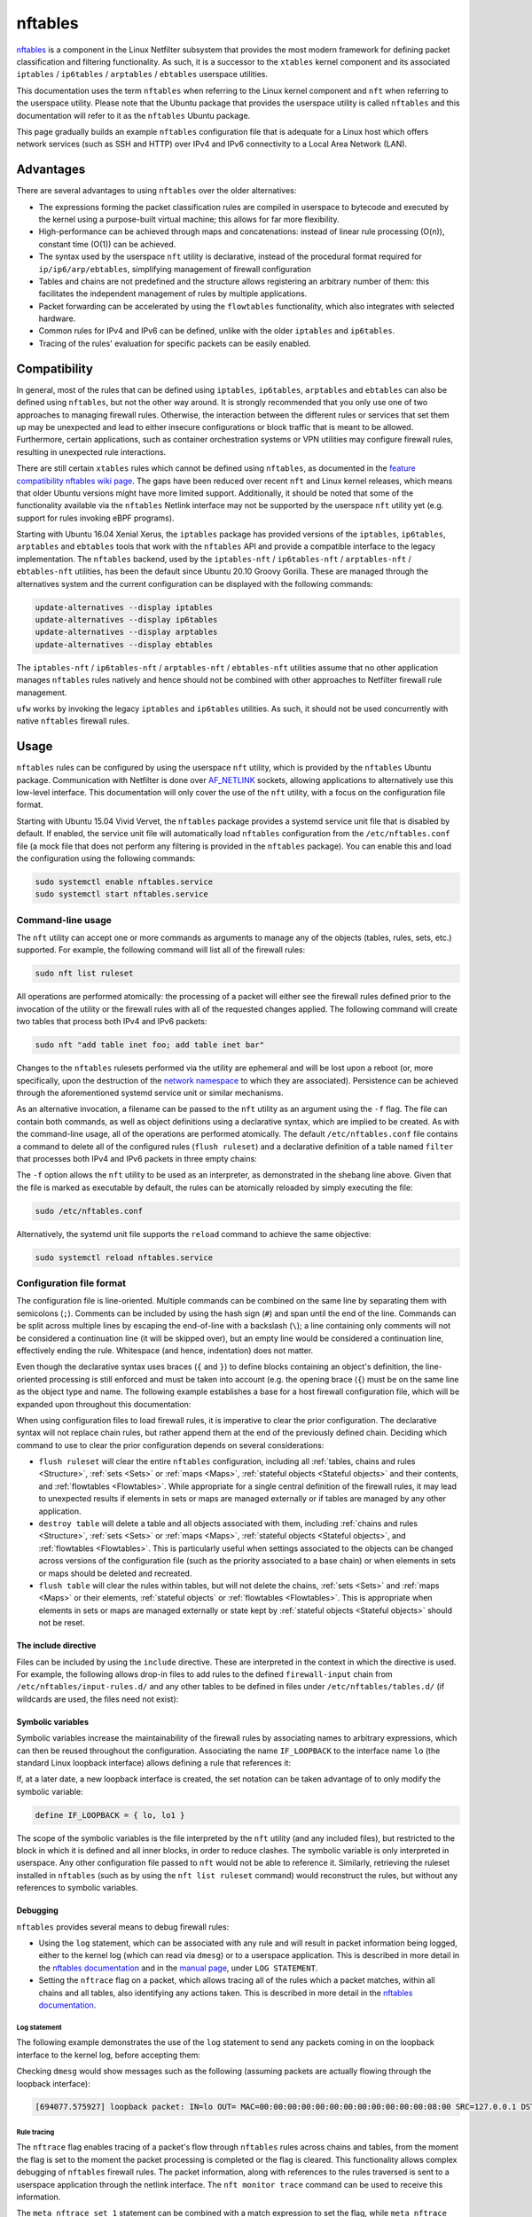 nftables
========

`nftables <https://www.nftables.org/projects/nftables/index.html>`_ is a
component in the Linux Netfilter subsystem that provides the most modern
framework for defining packet classification and filtering functionality. As
such, it is a successor to the ``xtables`` kernel component and its associated
``iptables`` / ``ip6tables`` / ``arptables`` / ``ebtables`` userspace utilities.

This documentation uses the term ``nftables`` when referring to the Linux kernel
component and ``nft`` when referring to the userspace utility. Please note that
the Ubuntu package that provides the userspace utility is called ``nftables``
and this documentation will refer to it as the ``nftables`` Ubuntu package.

This page gradually builds an example ``nftables`` configuration file that is
adequate for a Linux host which offers network services (such as SSH and HTTP)
over IPv4 and IPv6 connectivity to a Local Area Network (LAN).

Advantages
----------

There are several advantages to using ``nftables`` over the older alternatives:

* The expressions forming the packet classification rules are compiled in
  userspace to bytecode and executed by the kernel using a purpose-built virtual
  machine; this allows for far more flexibility.
* High-performance can be achieved through maps and concatenations: instead of
  linear rule processing (O(n)), constant time (O(1)) can be achieved.
* The syntax used by the userspace ``nft`` utility is declarative, instead of
  the procedural format required for ``ip/ip6/arp/ebtables``, simplifying
  management of firewall configuration
* Tables and chains are not predefined and the structure allows registering an
  arbitrary number of them: this facilitates the independent management of rules
  by multiple applications.
* Packet forwarding can be accelerated by using the ``flowtables``
  functionality, which also integrates with selected hardware.
* Common rules for IPv4 and IPv6 can be defined, unlike with the older
  ``iptables`` and ``ip6tables``.
* Tracing of the rules' evaluation for specific packets can be easily enabled.

Compatibility
-------------

In general, most of the rules that can be defined using ``iptables``,
``ip6tables``, ``arptables`` and ``ebtables`` can also be defined using
``nftables``, but not the other way around. It is strongly recommended that you
only use one of two approaches to managing firewall rules. Otherwise, the
interaction between the different rules or services that set them up may be
unexpected and lead to either insecure configurations or block traffic that is
meant to be allowed. Furthermore, certain applications, such as container
orchestration systems or VPN utilities may configure firewall rules, resulting
in unexpected rule interactions.

There are still certain ``xtables`` rules which cannot be defined using
``nftables``, as documented in the `feature compatibility nftables wiki page
<https://wiki.nftables.org/wiki-nftables/index.php/Supported_features_compared_to_xtables>`_.
The gaps have been reduced over recent ``nft`` and Linux kernel releases,
which means that older Ubuntu versions might have more limited support.
Additionally, it should be noted that some of the functionality available via
the ``nftables`` Netlink interface may not be supported by the userspace ``nft``
utility yet (e.g. support for rules invoking eBPF programs).

Starting with Ubuntu 16.04 Xenial Xerus, the ``iptables`` package has provided
versions of the ``iptables``, ``ip6tables``, ``arptables`` and ``ebtables``
tools that work with the ``nftables`` API and provide a compatible interface to
the legacy implementation. The ``nftables`` backend, used by the
``iptables-nft`` / ``ip6tables-nft`` / ``arptables-nft`` / ``ebtables-nft``
utilities, has been the default since Ubuntu 20.10 Groovy Gorilla. These are
managed through the alternatives system and the current configuration can be
displayed with the following commands:

.. code-block:: console

    update-alternatives --display iptables
    update-alternatives --display ip6tables
    update-alternatives --display arptables
    update-alternatives --display ebtables

The ``iptables-nft`` / ``ip6tables-nft`` / ``arptables-nft`` / ``ebtables-nft``
utilities assume that no other application manages ``nftables`` rules natively
and hence should not be combined with other approaches to Netfilter firewall
rule management.

``ufw`` works by invoking the legacy ``iptables`` and ``ip6tables`` utilities.
As such, it should not be used concurrently with native ``nftables`` firewall
rules.

Usage
-----

``nftables`` rules can be configured by using the userspace ``nft`` utility,
which is provided by the ``nftables`` Ubuntu package. Communication with
Netfilter is done over `AF_NETLINK
<https://manpages.ubuntu.com/manpages/en/man7/netlink.7.html>`_ sockets,
allowing applications to alternatively use this low-level interface. This
documentation will only cover the use of the ``nft`` utility, with a focus on
the configuration file format.

Starting with Ubuntu 15.04 Vivid Vervet, the ``nftables`` package provides a
systemd service unit file that is disabled by default. If enabled, the service
unit file will automatically load ``nftables`` configuration from the
``/etc/nftables.conf`` file (a mock file that does not perform any filtering is
provided in the ``nftables`` package). You can enable this and load the
configuration using the following commands:

.. code-block:: console

    sudo systemctl enable nftables.service
    sudo systemctl start nftables.service

Command-line usage
~~~~~~~~~~~~~~~~~~

The ``nft`` utility can accept one or more commands as arguments to manage any
of the objects (tables, rules, sets, etc.) supported. For example, the following
command will list all of the firewall rules:

.. code-block:: console

    sudo nft list ruleset

All operations are performed atomically: the processing of a packet will either
see the firewall rules defined prior to the invocation of the utility or the
firewall rules with all of the requested changes applied. The following command
will create two tables that process both IPv4 and IPv6 packets:

.. code-block:: console

    sudo nft "add table inet foo; add table inet bar"

Changes to the ``nftables`` rulesets performed via the utility are ephemeral and
will be lost upon a reboot (or, more specifically, upon the destruction of the
`network namespace
<https://manpages.ubuntu.com/manpages/en/man7/network_namespaces.7.html>`_ to
which they are associated). Persistence can be achieved through the
aforementioned systemd service unit or similar mechanisms.

As an alternative invocation, a filename can be passed to the ``nft`` utility as
an argument using the ``-f`` flag. The file can contain both commands, as well
as object definitions using a declarative syntax, which are implied to be
created. As with the command-line usage, all of the operations are performed
atomically. The default ``/etc/nftables.conf`` file contains a command to delete
all of the configured rules (``flush ruleset``) and a declarative definition of
a table named ``filter`` that processes both IPv4 and IPv6 packets in three
empty chains:

.. code-block:: nft
    :caption: /etc/nftables.conf

    #!/usr/sbin/nft -f

    flush ruleset

    table inet filter {
        chain input {
            type filter hook input priority filter;
        }
        chain forward {
            type filter hook forward priority filter;
        }
        chain output {
            type filter hook output priority filter;
        }
    }

The ``-f`` option allows the ``nft`` utility to be used as an interpreter, as
demonstrated in the shebang line above. Given that the file is marked as
executable by default, the rules can be atomically reloaded by simply executing
the file:

.. code-block:: console

    sudo /etc/nftables.conf

Alternatively, the systemd unit file supports the ``reload`` command to achieve
the same objective:

.. code-block:: console

    sudo systemctl reload nftables.service

Configuration file format
~~~~~~~~~~~~~~~~~~~~~~~~~

The configuration file is line-oriented. Multiple commands can be combined on
the same line by separating them with semicolons (``;``). Comments can be
included by using the hash sign (``#``) and span until the end of the line.
Commands can be split across multiple lines by escaping the end-of-line with a
backslash (``\``); a line containing only comments will not be considered a
continuation line (it will be skipped over), but an empty line would be
considered a continuation line, effectively ending the rule. Whitespace (and
hence, indentation) does not matter.

Even though the declarative syntax uses braces (``{`` and ``}``) to define
blocks containing an object's definition, the line-oriented processing is still
enforced and must be taken into account (e.g. the opening brace (``{``) must be
on the same line as the object type and name. The following example establishes
a base for a host firewall configuration file, which will be expanded upon
throughout this documentation:

.. code-block:: nft
    :caption: /etc/nftables.conf

    #!/usr/sbin/nft -f

    # This empty definition is needed to allow the flush command to work if the
    # table is not already defined.
    table inet host-firewall; flush table inet host-firewall

    # Note that the flush command does not destroy the table or the objects
    # contained within, only clearing the rules within all of the chains. Use the
    # following instead, if the object definitions need to be changed, chains
    # completely destroyed or sets/maps cleared.
    #destroy table inet host-firewall

    table inet host-firewall {
        chain firewall-input {
            # Process packets destined for this host.
            type filter hook input priority filter;
            # Use a default-deny policy for packets.
            policy drop;
        }
    }

When using configuration files to load firewall rules, it is imperative to clear
the prior configuration. The declarative syntax will not replace chain rules,
but rather append them at the end of the previously defined chain. Deciding
which command to use to clear the prior configuration depends on several
considerations:

* ``flush ruleset`` will clear the entire ``nftables`` configuration, including
  all :ref:`tables, chains and rules <Structure>`, :ref:`sets <Sets>` or
  :ref:`maps <Maps>`, :ref:`stateful objects <Stateful objects>` and their
  contents, and :ref:`flowtables <Flowtables>`. While appropriate for a single
  central definition of the firewall rules, it may lead to unexpected results if
  elements in sets or maps are managed externally or if tables are managed by
  any other application.
* ``destroy table`` will delete a table and all objects associated with them,
  including :ref:`chains and rules <Structure>`, :ref:`sets <Sets>` or
  :ref:`maps <Maps>`, :ref:`stateful objects <Stateful objects>`, and
  :ref:`flowtables <Flowtables>`. This is particularly useful when settings
  associated to the objects can be changed across versions of the configuration
  file (such as the priority associated to a base chain) or when elements in
  sets or maps should be deleted and recreated.
* ``flush table`` will clear the rules within tables, but will not delete the
  chains, :ref:`sets <Sets>` and :ref:`maps <Maps>` or their elements,
  :ref:`stateful objects` or :ref:`flowtables <Flowtables>`. This is appropriate
  when elements in sets or maps are managed externally or state kept by
  :ref:`stateful objects <Stateful objects>` should not be reset.

The include directive
^^^^^^^^^^^^^^^^^^^^^

Files can be included by using the ``include`` directive. These are interpreted
in the context in which the directive is used. For example, the following allows
drop-in files to add rules to the defined ``firewall-input`` chain from
``/etc/nftables/input-rules.d/`` and any other tables to be defined in files
under ``/etc/nftables/tables.d/`` (if wildcards are used, the files need not
exist):

.. code-block:: nft
    :caption: /etc/nftables.conf

    #!/usr/sbin/nft -f

    # This empty definition is needed to allow the flush command to work if the
    # table is not already defined.
    table inet host-firewall; flush table inet host-firewall

    # Note that the flush command does not destroy the table or the objects
    # contained within, only clearing the rules within all of the chains. Use the
    # following instead, if the object definitions need to be changed, chains
    # completely destroyed or sets/maps cleared.
    #destroy table inet host-firewall

    table inet host-firewall {
        chain firewall-input {
            # Process packets destined for this host.
            type filter hook input priority filter;
            # Use a default-deny policy for packets.
            policy drop;

            # Drop-in files can add rules here.
            include "/etc/nftables/input-rules.d/*.conf"
        }
    }

    include "/etc/nftables/tables.d/*.conf"

Symbolic variables
^^^^^^^^^^^^^^^^^^

Symbolic variables increase the maintainability of the firewall rules by
associating names to arbitrary expressions, which can then be reused throughout
the configuration. Associating the name ``IF_LOOPBACK`` to the interface name
``lo`` (the standard Linux loopback interface) allows defining a rule that
references it:

.. code-block:: nft
    :caption: /etc/nftables.conf

    #!/usr/sbin/nft -f

    define IF_LOOPBACK = lo

    # This empty definition is needed to allow the flush command to work if the
    # table is not already defined.
    table inet host-firewall; flush table inet host-firewall

    # Note that the flush command does not destroy the table or the objects
    # contained within, only clearing the rules within all of the chains. Use the
    # following instead, if the object definitions need to be changed, chains
    # completely destroyed or sets/maps cleared.
    #destroy table inet host-firewall

    table inet host-firewall {
        chain firewall-input {
            # Process packets destined for this host.
            type filter hook input priority filter;
            # Use a default-deny policy for packets.
            policy drop;

            # Allow traffic on the loopback interface(s).
            meta iif $IF_LOOPBACK accept

            # Drop-in files can add rules here.
            include "/etc/nftables/input-rules.d/*.conf"
        }
    }

    include "/etc/nftables/tables.d/*.conf"

If, at a later date, a new loopback interface is created, the set notation can
be taken advantage of to only modify the symbolic variable:

.. code-block::

    define IF_LOOPBACK = { lo, lo1 }

The scope of the symbolic variables is the file interpreted by the ``nft``
utility (and any included files), but restricted to the block in which it is
defined and all inner blocks, in order to reduce clashes. The symbolic variable
is only interpreted in userspace. Any other configuration file passed to ``nft``
would not be able to reference it. Similarly, retrieving the ruleset installed
in ``nftables`` (such as by using the ``nft list ruleset`` command) would
reconstruct the rules, but without any references to symbolic variables.

Debugging
^^^^^^^^^

``nftables`` provides several means to debug firewall rules:

* Using the ``log`` statement, which can be associated with any rule and will
  result in packet information being logged, either to the kernel log (which can
  read via ``dmesg``) or to a userspace application. This is described in more
  detail in the `nftables documentation
  <https://wiki.nftables.org/wiki-nftables/index.php/Logging_traffic>`_ and in
  the `manual page
  <https://manpages.ubuntu.com/manpages/en/man8/nft.8.html#statements>`_, under
  ``LOG STATEMENT``.
* Setting the ``nftrace`` flag on a packet, which allows tracing all of the
  rules which a packet matches, within all chains and all tables, also
  identifying any actions taken. This is described in more detail in the
  `nftables documentation
  <https://wiki.nftables.org/wiki-nftables/index.php/Ruleset_debug/tracing>`_.

Log statement
.............

The following example demonstrates the use of the ``log`` statement to send any
packets coming in on the loopback interface to the kernel log, before accepting
them:

.. code-block:: nft
    :caption: /etc/nftables.conf

    #!/usr/sbin/nft -f

    define IF_LOOPBACK = lo

    # This empty definition is needed to allow the flush command to work if the
    # table is not already defined.
    table inet host-firewall; flush table inet host-firewall

    # Note that the flush command does not destroy the table or the objects
    # contained within, only clearing the rules within all of the chains. Use the
    # following instead, if the object definitions need to be changed, chains
    # completely destroyed or sets/maps cleared.
    #destroy table inet host-firewall

    table inet host-firewall {
        chain firewall-input {
            # Process packets destined for this host.
            type filter hook input priority filter;
            # Use a default-deny policy for packets.
            policy drop;

            # Allow traffic on the loopback interface(s).
            meta iif $IF_LOOPBACK \
                # Log the packets...
                log prefix "loopback packet: " \
                # ...and accept them.
                accept


            # Drop-in files can add rules here.
            include "/etc/nftables/input-rules.d/*.conf"
        }
    }

    include "/etc/nftables/tables.d/*.conf"

Checking ``dmesg`` would show messages such as the following (assuming packets
are actually flowing through the loopback interface):

.. code-block::

    [694077.575927] loopback packet: IN=lo OUT= MAC=00:00:00:00:00:00:00:00:00:00:00:00:08:00 SRC=127.0.0.1 DST=127.0.0.53 LEN=73 TOS=0x00 PREC=0x00 TTL=64 ID=24453 DF PROTO=UDP SPT=37969 DPT=53 LEN=53

Rule tracing
............

The ``nftrace`` flag enables tracing of a packet's flow through ``nftables``
rules across chains and tables, from the moment the flag is set to the moment
the packet processing is completed or the flag is cleared. This functionality
allows complex debugging of ``nftables`` firewall rules. The packet information,
along with references to the rules traversed is sent to a userspace application
through the netlink interface. The ``nft monitor trace`` command can be used to
receive this information.

The ``meta nftrace set 1`` statement can be combined with a match expression to
set the flag, while ``meta nftrace set 0`` will clear it. If all the rules
traversed are to be identified, the flag should be set as early as possible. The
following examples creates two chains attached to the ``prerouting`` and
``output`` hooks, running as early as feasible (even before other chains
registered at the ``raw`` priority):

.. code-block:: nft
    :caption: /etc/nftables.conf

    #!/usr/sbin/nft -f

    define IF_LOOPBACK = lo

    # This empty definition is needed to allow the flush command to work if the
    # table is not already defined.
    table inet host-firewall; flush table inet host-firewall

    # Note that the flush command does not destroy the table or the objects
    # contained within, only clearing the rules within all of the chains. Use the
    # following instead, if the object definitions need to be changed, chains
    # completely destroyed or sets/maps cleared.
    #destroy table inet host-firewall

    table inet host-firewall {
        chain trace-inbound {
            # Process after reassembly and conntrack lookup, but before other
            # potential raw chains.
            type filter hook prerouting priority raw - 10; policy accept;

            meta l4proto udp meta nftrace set 1
        }

        chain trace-outbound {
            # Process after conntrack lookup, but before other potential raw chains.
            type filter hook output priority raw - 10; policy accept;

            meta l4proto udp meta nftrace set 1
        }

        chain firewall-input {
            # Process packets destined for this host.
            type filter hook input priority filter;
            # Use a default-deny policy for packets.
            policy drop;

            # Allow traffic on the loopback interface(s).
            meta iif $IF_LOOPBACK accept

            # Drop-in files can add rules here.
            include "/etc/nftables/input-rules.d/*.conf"
        }
    }

    include "/etc/nftables/tables.d/*.conf"

The two rules will only match UDP datagrams, but irrespective of whether they're
transported by Ipv4 or IPv6 (``meta l4proto udp``) and then activate rule
tracing for those packets (``meta nftrace set 1``). Running the ``nft monitor
trace`` command will produce messages such as:

.. code-block::

    trace id 78653943 inet host-firewall trace-inbound packet: iif "lo" @ll,0,112 0x800 ip saddr 127.0.0.53 ip daddr 127.0.0.1 ip dscp cs0 ip ecn not-ect ip ttl 1 ip id 64669 ip protocol udp ip length 168 udp sport 53 udp dport 36520 udp length 148 @th,64,96 0x2e4881800001000100000004
    trace id 78653943 inet host-firewall trace-inbound rule meta l4proto udp meta nftrace set 1 (verdict continue)
    trace id 78653943 inet host-firewall trace-inbound policy accept
    trace id 78653943 inet host-firewall firewall-input packet: iif "lo" @ll,0,112 0x800 ip saddr 127.0.0.53 ip daddr 127.0.0.1 ip dscp cs0 ip ecn not-ect ip ttl 1 ip id 64669 ip protocol udp ip length 168 udp sport 53 udp dport 36520 udp length 148 @th,64,96 0x2e4881800001000100000004
    trace id 78653943 inet host-firewall firewall-input rule ct state established,related accept (verdict accept)

The ``trace id`` will be the same for the same packet across different tables
and chains, allowing correlation between different output lines. Whenever a
packet starts being handled by a chain, a ``packet`` line is output with
information about the contents of the packet.

It should be noted that the tracing notifications received by the ``nft monitor
trace`` utility only contain identifier references to the tables, chains and
rules. ``nft monitor trace`` reads all of the rules when it is first started.
The table and chain names and actual rule content are reconstructed from that
initial read for every logged packet. This means that if the rules are changed
after the ``nft monitor trace`` utility is started, the output will either be
incomplete or inaccurate (because rule identifiers (handles), in particular, can
be reused), so a printed rule may not be the actual rule that a packet matched.

Bytecode inspection
...................

The bytecode interpreted by the Linux kernel can be observed by using the
``--debug=netlink`` argument to ``nft``. This works both for commands that
modify rules (e.g. adding a new rule), as well as for those that retrieve rules.
The bytecode is printed alongside the rule handle (rule identifier). The
``--handle`` option can also be useful to print the handles associated with each
rule.

For example, listing the ``trace-inbound`` chain created above:

.. code-block:: console

    sudo nft --handle --debug=netlink list chain inet host-firewall trace-inbound

Produces the following output:

.. code-block:: nft-output

    inet host-firewall trace-inbound 13
      [ meta load l4proto => reg 1 ]
      [ cmp eq reg 1 0x00000011 ]
      [ immediate reg 1 0x00000001 ]
      [ meta set nftrace with reg 1 ]

    table inet host-firewall {
        chain trace-inbound { # handle 1
            type filter hook prerouting priority raw - 10; policy accept;
            meta l4proto udp meta nftrace set 1 # handle 13
        }
    }

Netfilter integration
---------------------

The ``nftables`` component is integrated into the existing Netfilter subsystem
and uses the same hooks, stateful processing for connection tracking or Network
Address Translation (NAT), and functionality for userspace packet queueing and
processing as the ``xtables`` subsystem.

A high-level understanding of the Netfilter framework is important for managing
firewall rules. This section provides the necessary information and references
additional documentation.

Packet flow
~~~~~~~~~~~

A packet starts being handled by the Linux networking subsystem (and, by
extension, by Netfilter) through one of three options:

* it is received by a network interface driver (whether for a physical Network
  Interface Controller (NIC) or a virtual one);
* it is generated by an application process on the system (via a socket);
* it is generated by the kernel.

Netfilter is integrated into the wider Linux network subsystem. Packet
processing will go through multiple decision points, potentially modifying the
packet, such as:

* fragment reassembly;
* connection tracking;
* routing decisions;
* source and destination NAT (including port translation).

Netfilter provides hooks that allow Netfilter components to process a packet at
various stages. These are used by both ``nftables`` and ``xtables`` to execute
user-defined rules. In particular, the names of the predefined chains in the
legacy ``iptables`` / ``ip6tables`` / ``ebtables`` / ``arptables`` utilities are
derived from names of the Netfilter hooks:

* ``ingress`` (only available for ``nftables``)
* ``prerouting`` (for bridge and IP)
* ``input`` (for ARP, bridge and IP)
* ``forward`` (for bridge and IP)
* ``postrouting`` (for bridge and IP)
* ``output`` (for ARP, bridge and IP)
* ``egress`` (only available for ``nftables``)

Packets will not traverse all hook points, depending on some of the decisions
made during the processing. This is represented graphically in the diagram on
the `Netfilter hooks nftables wiki page
<https://wiki.nftables.org/wiki-nftables/index.php/Netfilter_hooks>`_. In
particular, the use of bridges will result in a different packet flow, but one
which partially overlaps with the flow taken by non-bridged packets.

It should be noted that some of the standard packet processing is performed at
some of the hook points (fragment reassembly, connection tracking lookup, NAT),
while others are in-between hook points (routing decision). At each hook point,
the order of operations is defined by a priority. For example, these are some of
the standard operations executed at the IP layer ``prerouting`` hook:

.. csv-table::
    :header: Netfilter priority value, Operation
    :widths: auto

    -400, fragment reassembly
    -200, connection tracking lookup and association
    -100, destination NAT

The list of functions, including ``nftables`` chains and standard Netfilter
processing, that have been registered can be listed with the following command
(note that the numerical values are the priorities and that they are listed in
decimal format):

.. code-block:: console

    sudo nft list hooks

If you register rules to be executed at a priority value lower than ``-400``
(e.g.  ``-500``), these will be executed before IP datagram fragments are
reassembled. As such the rules may see IP datagram fragments for which the
transport header may not be available, because they are not the first fragment.
On the other hand, rules registered at priority value higher than ``-400`` (e.g.
``-300``) would not be able to make decisions based on fragmentation information
(the packet would look as if the entire IP datagram was received).

The priority values themselves do not hold any intrinsic meaning, other than the
fact that some standard operations are executed at well-known priority values.
For example, in absence of other context, registering rules at priority ``1000``
is no different from using priority ``1500``. The `nftables documentation
<https://wiki.nftables.org/wiki-nftables/index.php/Netfilter_hooks#Priority_within_hook>`_
lists the well-known priority values.

A packet stops being handled by the Linux networking subsystem, implying that no
more Netfilter hooks would be invoked, when one of these conditions occur:

* the packet is dropped, either through a firewall rule or some other condition
  in the standard processing (e.g. blackhole route);
* the packet is passed to an application process on the system (via a socket);
* the packet is handled by the kernel (e.g. ICMP echo request - a ping);
* the packet is sent out a network interface (whether for a physical NIC or a
  virtual one).

It should be noted that a particular packet can traverse the Netfilter hooks
several times, in conditions such as the followings:

* the packet is sent out a virtual interface that loops the packet back to the
  same Linux kernel (e.g. `veth
  <https://manpages.ubuntu.com/manpages/en/man4/veth.4.html>`_ interfaces),
  although the list of hooks are not going to overlap completely; FIXME: does
  this even make sense? Of course a packet sent out a veth is going to come back
  in on the pair... nfmark is not maintained - for all intents and purposes,
  this is a new packet.
* Virtual Routing and Forwarding (VRF) is in use - a packet will traverse the L3
  prerouting hook twice, once with the input interface set to the L3 interface
  and once with the input interface set to the VRF interface.
* the packet is processed and reinjected by the kernel into the networking stack
  (e.g. after IPsec encryption/decryption and ESP encapsulation/decapsulation in
  tunnel mode - although the packet is admittedly different, some of the state
  is maintained across this operation, such as the Netfilter mark). FIXME:
  technically, this is a different packet - does it even make sense? Same
  applies to other L3 encapsulations, e.g. vxlan.

The Netfilter hooks and, hence, the ``nftables`` rules are managed independently
per `network namespace
<https://manpages.ubuntu.com/manpages/en/man7/network_namespaces.7.html>`_. As
such, different firewall rules are configured in each network namespace,
facilitating functionality such as containers. This also means that if the two
ends of a veth pair are associated with different namespaces, they will be
processed by independent firewall rules.

Structure
---------

``nftables`` structures objects for managing the firewall in a hiearchy. The
primary terminology used is:

* **Rulesets**: this refers to all of the objects defined in ``nftables``; the
  command ``nft list ruleset`` will output everything defined in ``nftables``
  (within a particular network namespace), while ``nft flush ruleset`` will
  destroy all of the objects: tables, :ref:`sets <Sets>`, :ref:`maps <Maps>`,
  etc. This includes elements defined in sets and maps, or the contents of
  stateful objects (e.g.  counter values). As such, a command such as the
  following is effectively a no-op (although the state may change between the
  moment it is read and the moment it is overwritten): ``(echo "nft flush
  rulset"; nft list ruleset) | nft -f -``.
* **Tables**: unlike ``xtables``, any number of tables can be defined in
  ``nftables``. These are collections of chains, :ref:`sets <Sets>`, :ref:`maps
  <Maps>` and stateful objects (e.g. counters). The table name does not hold any
  intrinsic meaning and can be named by system administrators or applications as
  desired. Tables are associated with an address family, dictating limitations
  on chains and determining what Netfilter hooks the chains will be associated
  with. The address families are documented in the `manual page
  <https://manpages.ubuntu.com/manpages/en/man8/nft.8.html#address%20families>`_.
  These are:

  * **ip**: for IPv4 packets, as what the legacy ``iptables`` utility would
    manage.
  * **ip6**: for IPv6 packets, as what the legacy ``ip6tables`` utility would
    manage.
  * **inet**: for both IPv4 and IPv6 packets, simplifying management of
    consistent rules across both network protocols.
  * **arp**: for IPv4 ARP packets, as what the legacy ``arptables`` utility
    would manage.
  * **bridge**: for Ethernet packets traversing bridges, as what the legacy
    ``ebtables`` utility would manage.
  * **netdev**: for very early (on ingress) or very late (on egress) packet
    processing. This is useful for efficient filtering or load balancing, but
    imposes limitations, such as only supporting the ``ingress`` and ``egress``
    hooks and requiring strict association of chains with a *single* network
    interface. Note that starting with Linux 5.10, the **inet** family also
    supports the ``ingress`` hook without the single network interface
    limitation, largely reducing the usefulness of the **netdev** address
    family; using a single table in the **inet** family would also facilitate
    the sharing of :ref:`sets <Sets>` and :ref:`maps <Maps>` with chains
    registered at other hooks.
* **Chains**: containers for firewall rules; similarly to ``xtables``, there is
  a distinction between base chains and regular chains. Unlike in ``xtables``,
  the base chains are not predefined and as many as necessary can be created,
  including multiple chains at the same hooks (with or without the same
  priority).

  * **base chains** have a ``type``, a ``policy`` and are registered with a
    Netfilter ``hook`` point at a specific ``priority``. They can also have
    additional attributes, as described in the `manual page
    <https://manpages.ubuntu.com/manpages/en/man8/nft.8.html#chains>`_. Their
    rules are evaluated whenever packet processing traverses the specified
    Netfilter hook.
  * **regular chains** are simply called upon by rules in other chains and can
    be thought of as subprocedures. They are useful to simplify maintenance of
    rules or to optimize rule processing (e.g. by using :ref:`verdict maps
    <Verdict maps>`). Rules within a regular chain are not evaluated during the
    processing of a packet, unless called upon, directly or indirectly, from a
    base chain.

For base chains, the most important attributes are:

* **type**: dictates the conditions on which a packet gets processed by the
  chain and the available hooks. Some statements are only available in certain
  chain types. The possible values are:

  * **filter**: generic type, applicable to all address families and all hooks.
    Used for typical firewall actions, as well as arbitrary packet
    modifications.
  * **nat**: this is equivalent to the chains defined in the legacy ``iptables``
    / ``ip6tables`` ``nat`` table. Only the first packet of a connection is
    processed by chains of this type. NAT actions (``snat``, ``dnat``,
    ``masquerade``, ``redirect``) can only be taken in these chains.
  * **route**: this has no equivalent in ``xtables``, but allows the integration
    of the ``nftables`` rules with policy routing. This can only be used with
    locally-generated packets (either from processes or the kernel), with the
    only hook available being ``output``. As per the `Netfilter flow diagram
    <https://wiki.nftables.org/wiki-nftables/index.php/Netfilter_hooks#Netfilter_hooks_into_Linux_networking_packet_flows>`_,
    the routing decision for locally-generated packets is performed before any
    hooks. However, if the rules in a chain of type ``route`` modify parts of a
    packet or its metadata (e.g. the Netfilter mark) that are used in `policy
    routing decisions
    <https://manpages.ubuntu.com/manpages/en/man8/ip-rule.8.html>`_, another
    route lookup will be performed. Packets received from a network interface do
    not require this special chain type, as there are several hooks available
    that can prepare a packet before it goes through routing decisions.
* **hook**: the processing point at which rules are evaluated, as described in
  the :ref:`Packet flow` section. It should be noted that not all hooks are
  available for all address families and all chain types. The restrictions are
  listed in the `Chains section of the manual page
  <https://manpages.ubuntu.com/manpages/en/man8/nft.8.html#chains>`_.
* **priority**: dictates the order in which chains and other standard Netfilter
  operations are performed at a particular hook point, as described in the
  :ref:`Packet flow` section. Can be given as either a symbolic name (e.g.
  ``filter``, ``raw``, ``mangle``), a signed integer (e.g. ``0``, ``-300``) or a
  value relative to a symbolic name (e.g. ``raw - 10``). You should note that
  symbolic names may map to different integer values, depending on the address
  family (``filter`` is ``0`` for ``inet``, ``ip``, ``ip6``, ``arp`` and
  ``netdev``, but ``-200`` for ``bridge``).
* **policy**: dictates the verdict that is associated with a packet, if, during
  processing, none of the matched rules have a verdict. It must be one of
  ``accept`` (the default) or ``drop``.

It should be noted that, as described in the :ref:`Packet flow` section, a
packet stops being handled by the networking subsystem when it is either dropped
or it traverses the entire processing flow and is either sent out to an
interface or handled by an application or the kernel. As such, a verdict of
``drop`` is final for a packet, but one of ``accept`` is not: it is sufficient
for one chain in one table to ``drop`` a packet for it to be discarded, but the
packet must be ``accept``-ed by all chains in all tables for it to continue its
journey (i.e. an ``accept`` verdict only terminates the processing in a
particular base chain, but does not influence the processing in any other base
chains the packet will subsequently traverse).

Rule composition
~~~~~~~~~~~~~~~~

Rules are composed of expressions and statements, both of which are optional.
Expressions are used to match packets, while statements dictate what actions
should be be taken. A rule without statements is valid and can be used for
debugging purposes, as it will be reported by the :ref:`rule tracing <Rule
tracing>` for any matched packets. For example, the following rule will match
locally-generated IPv4 UDP packets without taking any actions (note the use of
the `ip protocol udp` expression, as opposed to `meta l4proto udp`: this will
match only IPv4 packets):

.. code-block:: nft
    :caption: /etc/nftables/tables.d/test-firewall.conf

    #!/usr/sbin/nft -f

    destroy table inet test-firewall
    table inet test-firewall {
        chain test-outbound {
            type filter hook output priority filter; policy accept;

            ip protocol udp
        }
    }

Expressions within a rule are combined with a logical **AND** when evaluated:
all of them must succeed for the rule's statements to be executed. Combining
expressions with a logical **OR** requires the use of multiple rules, :ref:`sets
<Sets>`, :ref:`maps <Maps>` or intervals. In the following example, the first
rule will match both IPv4 and IPv6 packets if both the transport protocol is UDP
(``meta l4proto udp``) and the destination port is ``53`` (``udp dport 53``).
The second rule will match packets if the network protocol is IPv4 (implied),
the transport protocol is UDP (implied) and either:

* the IPv4 destination address is ``10.1.1.1`` and the destination port is
  ``53``
* the IPv4 destination address is ``10.2.2.2`` and the destination port is
  ``80`` or ``443``

The ``ip daddr . udp dport`` syntax is explained in the :ref:`Concatenations`
section.

.. code-block:: nft
    :caption: /etc/nftables/tables.d/test-firewall.conf

    #!/usr/sbin/nft -f

    destroy table inet test-firewall
    table inet test-firewall {
        chain test-outbound {
            type filter hook output priority filter; policy accept;

            # Transport protocol is UDP and destination port is 53.
            meta l4proto udp udp dport 53

            # Network protocol is IPv4, transport protocol is UDP and the
            # combination of IPv4 destination address and UDP destination port
            # is one of the following:
            ip daddr . udp dport {
                10.1.1.1 . 53,
                10.2.2.2 . 80,
                10.2.2.2 . 443
            }
        }
    }

A rule can contain zero or more statements. There are two types of statements:
`terminal` and `non-terminal`. Terminal statements unconditionally terminate the
rule's evaluation and may also terminate the chain's evaluation or entirely stop
the pocket's processing. Non-terminal statements result in actions which either
do not terminate the rule's evaluation or only do so conditionally. The only
limitation is that a rule may have at most one terminal statement, which must
also be placed last. Most of the :ref:`verdict statements <Verdict statements>`
are terminal statements, but there are also some non-verdict terminal statements
(e.g. ``reject``, which drops a packet and generates an ICMP or TCP reset
response).

Verdict statements
^^^^^^^^^^^^^^^^^^

Verdict statements affect the control flow of rule evaluation, with most of them
(apart from ``continue``) being terminal statements. The ``continue`` statement
is implied, if no other terminal statement is associated with a rule. The
following is the list of verdict statements:

* **accept**: terminates the processing of the packet in the current base chain,
  allowing the packet to continue its journey within Netfilter and the Linux
  networking subsystem. Other base chains registered at the current hook,
  registered with a numerical priority value that is higher will still evaluate
  the packet and may still drop it. Using this statement in a regular chain
  called, directly or indirectly, from a base chain stops the processing of all
  subsequent rules, both in the current chain and in chains higher up the call
  stack.
* **drop**: terminates the processing of the packet within the Linux networking
  subsystem with no further action. This statement is the basis of a firewall
  implementation. No further base chains are invoked.
* **queue**: terminates the processing of the packet in the current base chain
  and passes the packet to userspace for further processing. The userspace must
  provide a verdict of ``accept`` or ``drop``. This is explained in the
  `nftables userspace queueing documentation
  <https://wiki.nftables.org/wiki-nftables/index.php/Queueing_to_userspace>`_.
* **continue**: implied action if no other terminal statement is issued: the
  rules' evaluation continues with the next rule in current chain.
* **jump**: continue processing in a new regular chain; upon completion,
  processing returns to the current chain, unless a processing-terminating
  statement (such as ``accept``, ``drop``, ``queue`` or ``reject``) is issued in
  one of the invoked chains. From a procedural programming perspective, this is
  similar to invoking a subprocedure (pseudocode: ``call subprocedure()``).
* **goto**: continue processing in a new regular chain; upon completion, the
  processing does *not* return to the current chain, but the chain higher up in
  the call stack (if the current chain is a base chain, the policy action is
  taken, instead). From a procedural programming perspective, this is similar to
  invoking and returning the result of a subprocedure (pseudocode: ``return
  subprocedure()``).

The following example extends the previous firewall definition with the skeleton
structure for two new functions, demonstrating some control flow functionality:

* Setting the Netfilter packet mark for inbound packets to represent where the
  packet originated from, in order to allow subsequent rules to make decisions
  based on this criteria. We're calling this the realm, but it should not be
  confused with `iproute2 realms
  <https://manpages.ubuntu.com/manpages/en/man8/ip-route.8.html>`_. For example,
  the rules below set the mark to the value ``1`` (via the symbolic variable
  ``MARK_REALM_LOCAL``) if the packet was received on one of the loopback
  interfaces. Two new chains are introduced: ``early-inbound`` (a base chain)
  and ``mark-inbound-determine`` (a regular chain).

  * When packet processing follows the packet through an input VRF interface
    (``meta iifkind "vrf"``), we're terminating the packet processing in this
    chain via ``return``. The ``return`` statement, as it is contained in a base
    chain, is equivalent to the invocation of the chain's policy (``accept`` in
    this instance).
  * If a packet comes in to this chain with a non-zero packet mark (``meta mark
    != 0``), a condition which can occur when functionality such as the GBP
    extension of VXLAN are in use, the packet is dropped completely.
  * The ``mark-inbound-determine`` regular chain is invoked via a ``jump
    mark-inbound-determine``; this allows subsequent rules in the
    ``early-inbound`` chain to be evaluated.
  * In the ``mark-inbound-determine`` chain, if a packet is received on one of
    the interfaces defined in the ``IF_LOOPBACK`` symbolic variable (``meta iif
    $IF_LOOPBACK``), two statements are executed:

    * the packet mark is set to the ``MARK_REALM_LOCAL`` value, defined as ``1``
      (``meta mark set $MARK_REALM_LOCAL``), a non-terminal statement;
    * the processing in the ``mark-inbound-determine`` chain is terminated via a
      ``return`` statement, with the packet continuing its processing in the
      caller chain (``early-inbound``).
* In the ``firewall-input`` base chain, processing of multicast packets is
  delegated to the ``firewall-input-multicast`` regular chain. This allows
  multicast logic to be encapsulated in a separate chain, aiding
  maintainability. The base configuration accepts IPv4 IGMP packets, as they are
  needed for a standard multicast-ready network topology with multicast queriers
  (and possibly bridge multicast snooping, required for efficient layer-2
  multicast forwarding). The IPv6-equivalent MLD rule is introduced in the
  :ref:`Sets` section. Separately, Multicast DNS (mDNS) packets, which are also
  used by the DNS Service Discovery (DNS-SD) protocol, are allowed through a
  separate rule (``udp dport 5353 accept``). mDNS is typically used in LANs for
  ad-hoc service discovery, such as for network printers and network shares.
  In Ubuntu, applications such as `Avahi
  <https://manpages.ubuntu.com/manpages/en/man8/avahi-daemon.8.html>`_ (generic
  service discovery) and `cups-browsed
  <https://manpages.ubuntu.com/manpages/en/man8/cups-browsed.8.html>`_ (network
  printer discovery) make use of these protocols.

  * The ``goto`` statement ensures that the subsequent rules in
    ``firewall-input`` are not evaluated, even if the called chain executes a
    ``return`` statements or some packets are not matched by any rules; instead,
    the policy (``drop``) will apply in these instances.
  * The ``accept`` statement is necessary in the ``firewall-input-multicast``
    chain to allow packets through. Once one of the conditions is reached (e.g.
    ``ip protocol igmp``), the processing is finalised and no further rules in
    ``firewall-input-multicast`` or ``firewall-input`` are evaluated.

.. code-block:: nft
    :caption: /etc/nftables.conf

    #!/usr/sbin/nft -f

    define IF_LOOPBACK = lo

    define MARK_REALM_LOCAL = 1

    # This empty definition is needed to allow the flush command to work if the
    # table is not already defined.
    table inet host-firewall; flush table inet host-firewall

    # Note that the flush command does not destroy the table or the objects
    # contained within, only clearing the rules within all of the chains. Use the
    # following instead, if the object definitions need to be changed, chains
    # completely destroyed or sets/maps cleared.
    #destroy table inet host-firewall

    table inet host-firewall {
        chain early-inbound {
            type filter hook prerouting priority raw; policy accept;

            # When VRF interfaces are in use, packets go through the prerouting hook
            # twice, once with the VRF interface set as input and another time with
            # actual interface set as input.
            meta iifkind "vrf" return

            # Do not allow inbound packets that have an externally-determined packet
            # mark (this is possible, for example, by using VXLAN with the GBP
            # extension).
            meta mark != 0 drop
            jump mark-inbound-determine
        }

        chain mark-inbound-determine {
            # Set the realm to LOCAL for packets received on the loopback interface.
            meta iif $IF_LOOPBACK meta mark set $MARK_REALM_LOCAL return
        }

        chain firewall-input {
            # Process packets destined for this host.
            type filter hook input priority filter;
            # Use a default-deny policy for packets.
            policy drop;

            # Allow traffic on the loopback interface(s).
            meta iif $IF_LOOPBACK accept

            # Process multicast packets. Upon returning, do not evaluate any more
            # rules and apply the policy verdict (drop).
            meta pkttype multicast goto firewall-input-multicast

            # Drop-in files can add rules here.
            include "/etc/nftables/input-rules.d/*.conf"
        }

        chain firewall-input-multicast {
            # Allow any IPv4 IGMP.
            ip protocol igmp accept

            # Allow inbound Multicast DNS packets.
            udp dport 5353 accept

            # If no prior action was taken, this will return to the calling chain
            # (firewall-input).
        }
    }

    include "/etc/nftables/tables.d/*.conf"

Other statements
^^^^^^^^^^^^^^^^

``nftables`` supports a large number of statements. These are documented in the
`Statements section of the manual package
<https://manpages.ubuntu.com/manpages/en/man8/nft.8.html#statements>`_. While
this document is not meant to exhaustively list all of them, some of the more
commonly-used ones are:

* **reject statement**: drops a packet, but also generates an appropriate ICMP
  or TCP reset response. For example, the rule ``udp dport 389 reject with icmpx
  admin-prohibited`` will match packets destinated for the LDAP port (``udp
  dport 389``) and generate a network-protocol-appropriate admin-prohibited ICMP
  response (type ``3`` code ``13`` for `IPv4
  <https://www.iana.org/assignments/icmp-parameters/icmp-parameters.xhtml#icmp-parameters-codes-3>`_
  and type ``1`` code ``1`` for `IPv6
  <https://www.iana.org/assignments/icmpv6-parameters/icmpv6-parameters.xhtml#icmpv6-parameters-codes-2>`_).
* **log statement**: described in the :ref:`Log statement` section.
* **meta statements**: allows changing meta information tracked by Netfilter for
  a particular packet, such as ``meta mark set 42`` for setting the Netfilter
  packet mark to the constant value ``42`` or ``meta nftrace set 1`` for
  enabling :ref:`rule tracing <Rule tracing>`.
* **nat statements**: allow source and destination network address translation
  (NAT) to occur (including support for dynamic translation for transport
  protocol ports and the stateful processing of ICMP packets).
* **counter statements**: support for counting packets and bytes matched by
  rules.
* **payload statements**: allows changing arbitrary contents of the packets: for
  example, ``ip dscp set 46`` sets the IPv4 DSCP field to 46 (EF - Expedited
  Forwarding).
* **set statement**: allows dynamically adding elements to :ref:`sets <Sets>`
  and :ref:`maps <Maps>`. These are explained in the respective sections.
* **map statement**: allows looking up elements in a :ref:`map <Maps>` by an
  arbitrary key and returning the associated value for use as an argument to a
  different statement. This is an example of a non-terminal statement that can
  conditionally terminate the rule's processing, if no element in the map
  matches the input key. It is explained in more detail in the :ref:`Maps`
  section.
* **vmap statement**: allows dynamically determining the verdict for a rule
  based on an abitrary key and is explained in more detail in the :ref:`Verdict
  maps` section.

Expressions
^^^^^^^^^^^

``nftables`` expressive power comes from its implementation of a bytecode-based
virtual machine for the evaluation of expressions. An expression has an
associated data type, which determines how operations are evaluated on the
expression and how it can be combined with other expressions or used as
arguments to a statement. For example, the ``meta mark`` expression has an
32-bit integer data type. These are listed in the `manual page's Data Types
<https://manpages.ubuntu.com/manpages/en/man8/nft.8.html#data%20types>`_
section. Please note that the data types are a feature of the ``nft`` userspace
utility, with the bytecode interpreted by the Linux kernel operating exclusively
on raw bytes.

An expression's data type can be displayed using the ``nft describe`` command,
such as the following:

.. code-block:: console

    nft describe udp dport

The expressions generally follow the convention of a class followed by an
attribute (e.g. ``udp dport``, ``ip protocol`` or ``meta mark``). These are
documented in the manual page in the `Primary Expressions
<https://manpages.ubuntu.com/manpages/en/man8/nft.8.html#primary%20expressions>`_
and `Payload Expressions
<https://manpages.ubuntu.com/manpages/en/man8/nft.8.html#payload%20expressions>`_
sections.

Expressions can be combined with comparison operators to form `relational
expressions
<https://wiki.nftables.org/wiki-nftables/index.php/Building_rules_through_expressions>`_,
which are used for matching packets. These are:

* ``eq`` or ``==``: this is the implied comparison (``udp dport 53`` is
  equivalent to ``udp dport == 53``). It can compare an arbitrary expression
  with a constant value or look the expression up in a set (``udp dport == { 80,
  443 }`` matches if the destination port is either 80 or 443).
* ``ne`` or ``!=``: this matches if an arbitrary expression is not equal to a
  constant value (e.g. ``udp dport != 53``) or does not exist in a set (``udp
  dport != { 80, 443 }`` matches if the destination is neither 80, nor 443).
* ``lt`` / ``<``, ``gt`` / ``>``, ``le`` / ``<=`` and ``ge`` / ``>=``: these
  match if the comparison of an arbitrary expression is lower than, greater
  than, lower than or equal and greater than or equal, respectively, to a
  constant value (e.g. ``udp dport < 1024`` matches privileged UDP ports).

Expressions can also be combinated with binary operators, such as:

* ``and`` / ``&``: bitwise AND
* ``or`` / ``|``: bitwise OR
* ``xor`` / ``^``: bitwise exclusive-OR
* ``lshift`` / ``<<``: bitwise left shift
* ``rshift`` / ``>>``: bitwise right shift

The right-hand side of the binary operators must be a constant expression. For
example, the following expression would match IPv4 packets for which the second
most-significant byte of the destination IP address is smaller than 16:

.. code-block:: nft

    (ip daddr >> 16) & 0xFF < 0x10

Then same condition can be written as:

.. code-block:: nft

    ip daddr & 0x00F00000 == 0

Or, in a rather less readable manner, as:

.. code-block:: nft

    ip daddr & 0x00F00000 0

The equality and non-equality operators can also be used with `intervals
<https://wiki.nftables.org/wiki-nftables/index.php/Intervals>`_, matching if the
expression's value is (or, respectively, isn't) within the closed interval. The
following expression matches IPv4 packets for which the destination address has
the form A.B.C.D, with B having a value between 10 and 20 (inclusive):

.. code-block:: nft

    (ip daddr >> 16) & 0xFF == 10-20

IPv4 and IPv6 addresses also support prefix notation, with the following
matching if the destination IPv4 address is not one of the RFC1918 private
addresses:

.. code-block:: nft

    ip daddr != { 10.0.0.0/8, 172.16.0.0/12, 192.168.0.0/16 }

Not all of the operations are supported by all data types. For example, IPv6
addresses do not support bit shifting, and the ``and``, ``or`` and ``xor``
operators require full IPv6 addresses on the right-hand side, as do the
comparison operators.

Combining expression operators with statements that support expressions is also
possible. For example, the following expression sets the Netfilter packet mark
to the least-significant 16 bits of the IPv4 source address, combined with bit
16 set, but only if the IPv4 source address is within the 10.0.0.0/16 prefix.

.. code-block:: nft

    ip saddr 10.0.0.0/16 meta mark set (ip saddr & 0xFFFF) | 0x10000

Bitmasks support specific operations that simplify management, especially
through the use of symbolic names associated to individual bits:

* Without an operator, a relational expression matches if any of the specified
  bits are set. The expression ``tcp flags syn,ack`` matches if packets have at
  least one of the ``SYN`` or ``ACK`` bits set. This is equivalent to ``tcp
  flags & (syn|ack) != 0``.
* The ``/`` operator can be used to specify a mask, in addition to a set of
  values that need to be configured. The expression ``tcp flags syn / syn,ack``
  matches if, out of the ``SYN`` and ``ACK`` bits, only the ``SYN`` bit is set
  (no other bits matter). This is equivalent to ``tcp flags & (syn|ack) ==
  syn``.
* The equality (``eq`` / ``==``) and non-equality (``ne`` / ``!=``) operators
  compare an exact bitmask value. The expression ``tcp flags == syn,ack``
  matches if and only if both the ``SYN`` and ``ACK`` bits are set and all other
  bits are cleared. This is equivalent to ``tcp flags == (syn|ack)``.

Putting these concepts together allows the creation of a framework for using the
Netfilter mark as a bitfield that facilitates generic firewall rules. As the
packet mark can be determined from external sources (e.g. VXLAN with the GBP
extension) and is copied when packets are decapsulated (e.g. IPsec), special
processing is required: one bit (a flag) is used to determine if the packet mark
can be trusted as having been validated locally.

The following ``nftables`` configuration containss two changes from the previous
example:

* An extension to the ``early-inbound`` chain, with the two regular chains that
  it invokes (``mark-inbound-determine`` and
  ``mark-inbound-external-validate``). The convention used for the format of the
  Netfilter mark is explained in a comment at the top of the file, with symbolic
  variables defined to simplify the bitfield operations.
* Two new rules in the ``firewall-input`` chain that use the ``ct state``
  bitmask expression:

  * allow packets marked as either ``established`` or ``related`` by the
    conntrack module through (``ct state established,related accept``);
  * drop packets marked as ``invalid`` by the conntrack module (``ct state
    invalid drop``).

.. code-block:: nft
    :caption: /etc/nftables.conf

    #!/usr/sbin/nft -f

    define IF_LOOPBACK = lo

    # The packet mark is interpreted as follows (big endian):
    #    3                   2                   1                   0
    #  1 0 9 8 7 6 5 4 3 2 1 0 9 8 7 6 5 4 3 2 1 0 9 8 7 6 5 4 3 2 1 0
    # +-+-+-+-+-+-+-+-+-+-+-+-+-+-+-+-+-+-+-+-+-+-+-+-+-+-+-+-+-+-+-+-+
    # |V| Unused                                          | Realm (6) |
    # +-+-+-+-+-+-+-+-+-+-+-+-+-+-+-+-+-+-+-+-+-+-+-+-+-+-+-+-+-+-+-+-+
    #
    # V - validated flag (1 - packet mark was validated locally; 0 - it wasn't)
    # Realm - class of hosts the packet originated from (64 possible values)

    define MARK_MASK_REALM  = 0x0000003f

    define MARK_REALM_UNKNOWN   = 0  # Other provenance of packet
    define MARK_REALM_LOCAL     = 1  # Packet from local host
    define MARK_REALM_VIRT      = 2  # Packet from local VMs / containers
    define MARK_REALM_LAN       = 3  # Packet from internal network

    define MARK_FLAG_VALIDATED  = 0x80000000

    # This empty definition is needed to allow the flush command to work if the
    # table is not already defined.
    table inet host-firewall; flush table inet host-firewall

    # Note that the flush command does not destroy the table or the objects
    # contained within, only clearing the rules within all of the chains. Use the
    # following instead, if the object definitions need to be changed, chains
    # completely destroyed or sets/maps cleared.
    #destroy table inet host-firewall

    table inet host-firewall {
        chain early-inbound {
            type filter hook prerouting priority raw; policy accept;

            # When VRF interfaces are in use, packets go through the prerouting hook
            # twice, once with the VRF interface set as input and another time with
            # actual interface set as input.
            meta iifkind "vrf" return

            # If the mark was previously set with the validated flag set (e.g.
            # decapsulated packet), reset it. This also resets the mark for remote
            # packets that automatically set the mark and attempt to forge the
            # validated flag (e.g. VXLAN with the GBP extension).
            (meta mark & $MARK_FLAG_VALIDATED) != 0 meta mark set 0
            meta mark != 0 jump mark-inbound-external-validate
            meta mark == 0 jump mark-inbound-determine
            meta mark set (meta mark | $MARK_FLAG_VALIDATED)
        }

        chain mark-inbound-external-validate {
            # Do not allow externally-determined marks to have the realm set to
            # LOCAL or VIRT.
            meta mark & $MARK_MASK_REALM == {
                $MARK_REALM_LOCAL,
                $MARK_REALM_LAN,
            } drop
        }

        chain mark-inbound-determine {
            # Set the realm to LOCAL for packets received on the loopback interface.
            meta iif $IF_LOOPBACK meta mark set $MARK_REALM_LOCAL return

            # Set the realm to VIRT for packets received on bridge interfaces.
            meta iifkind "bridge" meta mark set $MARK_REALM_VIRT return

            # Set the realm to LAN for link-local and private addresses.
            ip saddr {
                169.254.0.0/16,
                10.0.0.0/8,
                172.16.0.0/12,
                192.168.0.0/16,
            } meta mark set $MARK_REALM_LAN return
            ip6 saddr {
                fe80::/64,
                fc00::/7,
            } meta mark set $MARK_REALM_LAN return
        }

        chain firewall-input {
            # Process packets destined for this host.
            type filter hook input priority filter;
            # Use a default-deny policy for packets.
            policy drop;

            # Use conntrack state to allow packets belonging to already established
            # flows, while dropping packets which conntrack considers invalid.
            ct state established,related accept
            ct state invalid drop

            # Allow traffic on the loopback interface(s).
            meta iif $IF_LOOPBACK accept

            # Process multicast packets. Upon returning, do not evaluate any more
            # rules and apply the policy verdict (drop).
            meta pkttype multicast goto firewall-input-multicast

            # Drop-in files can add rules here.
            include "/etc/nftables/input-rules.d/*.conf"
        }

        chain firewall-input-multicast {
            # Allow any IPv4 IGMP.
            ip protocol igmp accept

            # Allow inbound Multicast DNS packets.
            udp dport 5353 accept

            # If no prior action was taken, this will return to the calling chain
            # (firewall-input).
        }
    }

    include "/etc/nftables/tables.d/*.conf"

Concatenations
^^^^^^^^^^^^^^

Concatenations allow combining expressions into compound expressions that have a
complex type, by using the ``.`` operator. These are particularly powerful when
used in combination with :ref:`sets <Sets>` and :ref:`maps <Maps>` to define
keys based on multiple attributes of a packet. For example, the following
expression combines three different fields - the Netfilter mark, the transport
protocol (``meta l4proto`` matches irrespective of the encapsulating network
protocol, IPv4 or IPv6), and the transport protocol destination port (``th
dport`` matches irrespective of the transport protocol, such as TCP, UDP or
SCTP):

.. code-block:: nft

    meta mark . meta l4proto . th dport

The use of binary operators for extracting information based on the Netfilter
mark convention established earlier, along with :ref:`anonymous sets <Sets>` for
specifying alternative values and intervals result in powerful matching
expressions:

.. code-block:: nft

    (meta mark & $MARK_MASK_REALM) . meta l4proto . th dport {
        # Web service allowed from anywhere
        0-63                . tcp   . 80,
        # SSH allowed from local machine and local VMs
        $MARK_REALM_LOCAL   . tcp   . 22,
        $MARK_REALM_VIRT    . tcp   . 22,
        # SIP signalling allowed from LAN over any transport
        $MARK_REALM_LAN     . sctp  . 5060-5061,
        $MARK_REALM_LAN     . tcp   . 5060-5061,
        $MARK_REALM_LAN     . udp   . 5060-5061,
    } accept

Sets
~~~~

Sets are a generic data structure in ``nftables`` that act as a container for
values with support for efficient lookup, addition and removal operations. They
are similar to the `ipset
<https://manpages.ubuntu.com/manpages/en/man8/ipset.8.html>`_ functionality
available in ``xtables``, but support arbitrary types via the use of
:ref:`Concatenations`. The implementation uses hashtables and red-black trees.
Sets come in two types:

* **Named sets**: defined within tables and with an associated name, these allow
  both external applications, as well as ``nftables`` rules to manage the elements.
* **Anonymous sets**: defined inline within rules, these allow the expression of
  the logical ``OR`` operator. The expression ``tcp dport { 80, 443 }`` matches
  if the TCP destination port is either 80 or 443.

Named sets, like other objects such as tables or chains, can be defined multiple
times with an additive effect. This allows the sets' elements to be added in
multiple places, such as by using ``include`` directives with wildcards for
drop-in files. Unlike anonymous sets, various configuration options can be added
as part of the definition to control the behavior of the sets. These are all
documented in the `Sets section of the manual page
<https://manpages.ubuntu.com/manpages/en/man8/nft.8.html#sets>`_, but some of
the more useful ones are:

* **type** or **typeof**: these are necessary for a named set and define the
  format of the elements. **type** requires the use of `data type names
  <https://manpages.ubuntu.com/manpages/en/man8/nft.8.html#data%20types>`_,
  possibly with concatenations, while **typeof** receives an expression that is
  used to derive the elements' type. The **typeof** configuration is
  particularly useful for expressions that have only an variable-length integer
  data type associated and cannot be be expressed with **type** (e.g. ``typeof
  meta cgroup`` cannot be expressed with ``type``).
* **flags interval**: allows the use of intervals in elements. An anonymous set
  that uses intervals effectively activates this flag, as well.
* **flags dynamic**: allows the addition of elements from rules, using the
  **set** statement.
* **flags timeout**: allows elements to be automatically removed after an
  interval has elapsed since the element was (last) added to the set.
* **timeout**: expression that defines the default interval after which an
  element will be removed from the set. For example: ``timeout 5m`` for a
  5-minute interval.
* **size**: defines the maximum number of elements that the set can hold.

The following extends the example firewall configuration with:

* A named set (``input-services``) for services allowed to the local host. These
  are defined based on the Netfilter mark (only the realm bits), the transport
  protocol and the transport destination port. An ``include`` directive
  facilitates the definition of additional services in drop-in files.
* A rule to reference the new named set in the ``firewall-input`` base chain.
* A new rule in the ``firewall-input-multicast`` regular chain that allows IPv6
  Multicast Listener Discovery (MLD) and Neighbour Discovery (ND) ICMPv6 packets
  through, by using an anonymous set. These are generally required for the
  correct functioning of IPv6 in local networks.

.. code-block:: nft
    :caption: /etc/nftables.conf

    #!/usr/sbin/nft -f

    define IF_LOOPBACK = lo

    # The packet mark is interpreted as follows (big endian):
    #    3                   2                   1                   0
    #  1 0 9 8 7 6 5 4 3 2 1 0 9 8 7 6 5 4 3 2 1 0 9 8 7 6 5 4 3 2 1 0
    # +-+-+-+-+-+-+-+-+-+-+-+-+-+-+-+-+-+-+-+-+-+-+-+-+-+-+-+-+-+-+-+-+
    # |V| Unused                                          | Realm (6) |
    # +-+-+-+-+-+-+-+-+-+-+-+-+-+-+-+-+-+-+-+-+-+-+-+-+-+-+-+-+-+-+-+-+
    #
    # V - validated flag (1 - packet mark was validated locally; 0 - it wasn't)
    # Realm - class of hosts the packet originated from (64 possible values)

    define MARK_MASK_REALM  = 0x0000003f

    define MARK_REALM_UNKNOWN   = 0  # Other provenance of packet
    define MARK_REALM_LOCAL     = 1  # Packet from local host
    define MARK_REALM_VIRT      = 2  # Packet from local VMs / containers
    define MARK_REALM_LAN       = 3  # Packet from internal network

    define MARK_FLAG_VALIDATED  = 0x80000000

    # Note that the flush command does not destroy the table or the objects
    # contained within, only clearing the rules within all of the chains. The
    # destroy command is used in order to clear the sets' elements.
    destroy table inet host-firewall

    table inet host-firewall {
        set input-services {
            type mark . inet_proto . inet_service
            flags interval
            elements = {
                # Web service allowed from anywhere
                0-63                . tcp   . 80,
                # SSH allowed from local machine and local VMs
                $MARK_REALM_LOCAL   . tcp   . 22,
                $MARK_REALM_VIRT    . tcp   . 22,
                # SIP signalling allowed from LAN over any transport
                $MARK_REALM_LAN     . sctp  . 5060-5061,
                $MARK_REALM_LAN     . tcp   . 5060-5061,
                $MARK_REALM_LAN     . udp   . 5060-5061,
            }
        }
        include "/etc/nftables/input-services.d/*.conf"

        chain early-inbound {
            type filter hook prerouting priority raw; policy accept;

            # When VRF interfaces are in use, packets go through the prerouting hook
            # twice, once with the VRF interface set as input and another time with
            # actual interface set as input.
            meta iifkind "vrf" return

            # If the mark was previously set with the validated flag set (e.g.
            # decapsulated packet), reset it. This also resets the mark for remote
            # packets that automatically set the mark and attempt to forge the
            # validated flag (e.g. VXLAN with the GBP extension).
            (meta mark & $MARK_FLAG_VALIDATED) != 0 meta mark set 0
            meta mark != 0 jump mark-inbound-external-validate
            meta mark == 0 jump mark-inbound-determine
            meta mark set (meta mark | $MARK_FLAG_VALIDATED)
        }

        chain mark-inbound-external-validate {
            # Do not allow externally-determined marks to have the realm set to
            # LOCAL or VIRT.
            meta mark & $MARK_MASK_REALM == {
                $MARK_REALM_LOCAL,
                $MARK_REALM_LAN,
            } drop
        }

        chain mark-inbound-determine {
            # Set the realm to LOCAL for packets received on the loopback interface.
            meta iif $IF_LOOPBACK meta mark set $MARK_REALM_LOCAL return

            # Set the realm to VIRT for packets received on bridge interfaces.
            meta iifkind "bridge" meta mark set $MARK_REALM_VIRT return

            # Set the realm to LAN for link-local and private addresses.
            ip saddr {
                169.254.0.0/16,
                10.0.0.0/8,
                172.16.0.0/12,
                192.168.0.0/16,
            } meta mark set $MARK_REALM_LAN return
            ip6 saddr {
                fe80::/64,
                fc00::/7,
            } meta mark set $MARK_REALM_LAN return
        }

        chain firewall-input {
            # Process packets destined for this host.
            type filter hook input priority filter;
            # Use a default-deny policy for packets.
            policy drop;

            # Use conntrack state to allow packets belonging to already established
            # flows, while dropping packets which conntrack considers invalid.
            ct state established,related accept
            ct state invalid drop

            # Allow traffic on the loopback interface(s).
            meta iif $IF_LOOPBACK accept

            # Process multicast packets. Upon returning, do not evaluate any more
            # rules and apply the policy verdict (drop).
            meta pkttype multicast goto firewall-input-multicast

            # Allow services based on the origin realm, the transport protocol and
            # the destination port.
            (meta mark & $MARK_MASK_REALM) . meta l4proto . th dport @input-services accept

            # Drop-in files can add rules here.
            include "/etc/nftables/input-rules.d/*.conf"
        }

        chain firewall-input-multicast {
            # Allow any IPv4 IGMP.
            ip protocol igmp accept

            # Allow IPv6 MLD (for multicast group management) and neighbour
            # discovery (note that unicast packets would not be handled here).
            icmpv6 type {
                mld-listener-query,
                mld-listener-report,
                mld-listener-reduction,
                mld2-listener-report,
                nd-router-advert,
                nd-neighbor-solicit,
                nd-neighbor-advert,
            } accept

            # Allow inbound Multicast DNS packets.
            udp dport 5353 accept

            # If no prior action was taken, this will return to the calling chain
            # (firewall-input).
        }
    }

    include "/etc/nftables/tables.d/*.conf"

A drawback of the drop-in file configuration is that each file will have to
redefine the set with the exact same settings:

.. code-block:: nft
    :caption: /etc/nftables/input-services.d/ldap.conf

    #!/usr/sbin/nft -f

    set input-services {
        type mark . inet_proto . inet_service
        flags interval
        elements = {
            # LDAP server access allowed from local machine and LAN
            $MARK_REALM_LOCAL   . tcp   . 389,
            $MARK_REALM_LAN     . tcp   . 389,
        }
    }

Element management in rules
^^^^^^^^^^^^^^^^^^^^^^^^^^^

A named set's elements can be dynamically added from rules by the use of the
``add`` or ``update`` statements. Their use requires the presence of the
``dynamic`` flag on the defined set. The major different between the two
statements is that the ``add`` statement will conditionally terminate the rule
early if the element already exists in the set, while the ``update`` statement
will update any meta information associated with the element (such as resetting
the timeout or modifying any :ref:`stateful objects <Stateful objects>`
associated).

To demonstrate this functionality, the following example implements a very
trivial rate limit for new connections, which only accepts new connections if
the source address, transport protocol and destination port concatenation can be
added to a set (i.e. if the element did not previously exist). Elements expire
after 2 minutes, so this effectively applies a limit of one connection every 2
minutes. Note the size limit of the set, necessary in order to ensure that the
amount of memory used is bounded. This is only meant for illustration of the
``add`` statement, with limits being the preferred means of implementing rate
limiting - these are explained in the :ref:`Stateful objects` section.

.. code-block:: nft
    :caption: /etc/nftables/tables.d/limits.conf

    destroy table ip limits
    table ip limits {
        set connections {
            type ipv4_addr . inet_proto . inet_service
            flags dynamic, timeout
            timeout 2m
            size 65536
        }
        chain limits-inbound {
            # This must execute after conntrack lookup (priority -200).
            type filter hook prerouting priority filter; policy drop;

            # Only apply limits to packets that establish new flows.
            ct state != new accept

            # Accept packets that can be added to the set.
            add @connections { ip saddr . meta l4proto . th dport } accept

            # Anything that reaches here is dropped by policy.
        }
    }

Similarly, the ``update`` statement can be used to add elements to a set, but
will not fail if the element already exists. In the following example, the
timeout is reset, which allows the set to track any IPv4 /24 prefix that
initiated a new flow in the last 10 minutes.

.. code-block:: nft
    :caption: /etc/nftables/tables.d/flow-track.conf

    destroy table ip flow-track
    table ip flow-track {
        set connections {
            type ipv4_addr
            flags dynamic, timeout
            timeout 10m
            size 65536
        }
        chain track-inbound {
            # This must execute after conntrack lookup (priority -200).
            type filter hook prerouting priority filter; policy accept;

            # Only bother with packets that establish new flows.
            ct state != new accept

            # Add /24 prefix to the connections set.
            ct state new update @connections { ip saddr & 255.255.255.0 }
        }
    }

Element management in userspace
^^^^^^^^^^^^^^^^^^^^^^^^^^^^^^^

Named set elements can be inspected and managed from userspace, too. This is
implemented over the standard ``AF_NETLINK`` communication for ``nftables``, with
the ``nft`` utility offering convenient commands, as described in the manual
page's `Sets <https://manpages.ubuntu.com/manpages/en/man8/nft.8.html#sets>`_
and `Elements
<https://manpages.ubuntu.com/manpages/en/man8/nft.8.html#elements>`_ sections.
The following are example commands that apply to the previously-defined
``connections`` set from the ``ip`` address family ``flow-track`` table.

Listing all elements in the set:

.. code-block:: console

    sudo nft list set ip flow-track connections

Removing all elements from the same set:

.. code-block:: console

    sudo nft flush set ip flow-track connections

Resetting any stateful objects associated with the elements in the set (such as
counters or limits, explained in the :ref:`Stateful objects` section):

.. code-block:: console

    sudo nft reset set ip flow-track connections

Retrieving elements from a set:

.. code-block:: console

   sudo nft get element ip flow-track connections '{ 127.0.0.0 }'

Adding an element to a set (alternatively, the similar ``create`` command
succeeds only if the element does not exist):

.. code-block:: console

   sudo nft add element ip flow-track connections '{ 10.0.0.0 }'

Deleting an element from a set (alternatively, the similar ``destroy`` command
succeeds even if the element does not exist):

.. code-block:: console

   sudo nft delete element ip flow-track connections '{ 10.0.0.0 }'

Maps
~~~~

Maps are ``nftables`` data structures that associate keys to values, a form of
associative arrays or dictionaries. Maps are similar to :ref:`sets <Sets>`: in
fact, sets are implemented as maps, with elements being keys without associated
values. As such, maps usage is very similar to that of sets, including:

* anonymous maps and named maps;
* similar configuration settings for named maps;
* ability to manage elements from other applications or rules (the same
  statements and commands are used - see the :ref:`Sets` section for more
  details).

Maps support a lookup operation, the ``map`` statement, that returns the value
associated with a lookup key. The returned value can then be used as an
expression with the same type as the value type of the map. If a corresponding
key is not found, the statement terminates rule evaluation early and no further
statements are evaluated.

The following extension of the example makes use of a map from IPv4 and IPv6
prefixes to Netfilter marks representing the origin realm and sets the Netfilter
mark using an extensible rule: new elements can be added to map other addresses
to different Netfilter mark values. In addition to the two new maps
(``ip4-known-addresses`` and ``ip6-known-addresses``), the changes are made to
the ``mark-inbound-determine`` regular chain. The rule ``meta mark set ip saddr
map @ip4-known-addresses return`` can be broken down as:

1. Form the key for the map lookup: ``ip saddr``. This implies that the network
   protocol must be IPv4. For any other packets, the rule is terminated early
   and evaluation continues with the next rule in the chain.
#. Lookup the key in the ``@ip4-known-addresses`` map: ``ip saddr map
   @ip4-known-addresses``. The value type of the map is a Netfilter mark. If no
   key is found, the rule is terminated early and evaluation continues with the
   next rule in the chain.
#. Set the packet's Netfilter mark to the value returned by the map lookup:
   ``meta mark set ip saddr map @ip4-known-addresses``.
#. Return from the current chain: ``return``. This is only executed if the
   previous ``ip saddr`` expression or the ``map`` statement did not terminate
   evaluation of the rule, either because the packet was not IPv4 or the key
   could not be found.

.. code-block:: nft
    :caption: /etc/nftables.conf

    #!/usr/sbin/nft -f

    define IF_LOOPBACK = lo

    # The packet mark is interpreted as follows (big endian):
    #    3                   2                   1                   0
    #  1 0 9 8 7 6 5 4 3 2 1 0 9 8 7 6 5 4 3 2 1 0 9 8 7 6 5 4 3 2 1 0
    # +-+-+-+-+-+-+-+-+-+-+-+-+-+-+-+-+-+-+-+-+-+-+-+-+-+-+-+-+-+-+-+-+
    # |V| Unused                                          | Realm (6) |
    # +-+-+-+-+-+-+-+-+-+-+-+-+-+-+-+-+-+-+-+-+-+-+-+-+-+-+-+-+-+-+-+-+
    #
    # V - validated flag (1 - packet mark was validated locally; 0 - it wasn't)
    # Realm - class of hosts the packet originated from (64 possible values)

    define MARK_MASK_REALM  = 0x0000003f

    define MARK_REALM_UNKNOWN   = 0  # Other provenance of packet
    define MARK_REALM_LOCAL     = 1  # Packet from local host
    define MARK_REALM_VIRT      = 2  # Packet from local VMs / containers
    define MARK_REALM_LAN       = 3  # Packet from internal network

    define MARK_FLAG_VALIDATED  = 0x80000000

    # Note that the flush command does not destroy the table or the objects
    # contained within, only clearing the rules within all of the chains. The
    # destroy command is used in order to clear the sets' elements.
    destroy table inet host-firewall

    table inet host-firewall {
        set input-services {
            type mark . inet_proto . inet_service
            flags interval
            elements = {
                # Web service allowed from anywhere
                0-63                . tcp   . 80,
                # SSH allowed from local machine and local VMs
                $MARK_REALM_LOCAL   . tcp   . 22,
                $MARK_REALM_VIRT    . tcp   . 22,
                # SIP signalling allowed from LAN over any transport
                $MARK_REALM_LAN     . sctp  . 5060-5061,
                $MARK_REALM_LAN     . tcp   . 5060-5061,
                $MARK_REALM_LAN     . udp   . 5060-5061,
            }
        }
        include "/etc/nftables/input-services.d/*.conf"

        map ip4-known-addresses {
            type ipv4_addr : mark
            flags interval
            elements = {
                # link-local addresses
                169.254.0.0/16  : $MARK_REALM_LAN,
                # RFC1918 private addresses
                10.0.0.0/8      : $MARK_REALM_LAN,
                172.16.0.0/12   : $MARK_REALM_LAN,
                192.168.0.0/16  : $MARK_REALM_LAN,
            }
        }

        map ip6-known-addresses {
            type ipv6_addr : mark
            flags interval
            elements = {
                # link-local addresses
                fe80::/64   : $MARK_REALM_LAN,
                # RFC4193 local addresses
                fc00::/7    : $MARK_REALM_LAN,
            }
        }

        chain early-inbound {
            type filter hook prerouting priority raw; policy accept;

            # When VRF interfaces are in use, packets go through the prerouting hook
            # twice, once with the VRF interface set as input and another time with
            # actual interface set as input.
            meta iifkind "vrf" return

            # If the mark was previously set with the validated flag set (e.g.
            # decapsulated packet), reset it. This also resets the mark for remote
            # packets that automatically set the mark and attempt to forge the
            # validated flag (e.g. VXLAN with the GBP extension).
            (meta mark & $MARK_FLAG_VALIDATED) != 0 meta mark set 0
            meta mark != 0 jump mark-inbound-external-validate
            meta mark == 0 jump mark-inbound-determine
            meta mark set (meta mark | $MARK_FLAG_VALIDATED)
        }

        chain mark-inbound-external-validate {
            # Do not allow externally-determined marks to have the realm set to
            # LOCAL or VIRT.
            meta mark & $MARK_MASK_REALM == {
                $MARK_REALM_LOCAL,
                $MARK_REALM_LAN,
            } drop
        }

        chain mark-inbound-determine {
            # Set the realm to LOCAL for packets received on the loopback interface.
            meta iif $IF_LOOPBACK meta mark set $MARK_REALM_LOCAL return

            # Set the realm to VIRT for packets received on bridge interfaces.
            meta iifkind "bridge" meta mark set $MARK_REALM_VIRT return

            # Set the realm for known addresses.
            meta mark set ip saddr map @ip4-known-addresses return
            meta mark set ip6 saddr map @ip6-known-addresses return
        }

        chain firewall-input {
            # Process packets destined for this host.
            type filter hook input priority filter;
            # Use a default-deny policy for packets.
            policy drop;

            # Use conntrack state to allow packets belonging to already established
            # flows, while dropping packets which conntrack considers invalid.
            ct state established,related accept
            ct state invalid drop

            # Allow traffic on the loopback interface(s).
            meta iif $IF_LOOPBACK accept

            # Process multicast packets. Upon returning, do not evaluate any more
            # rules and apply the policy verdict (drop).
            meta pkttype multicast goto firewall-input-multicast

            # Allow services based on the origin realm, the transport protocol and
            # the destination port.
            (meta mark & $MARK_MASK_REALM) . meta l4proto . th dport @input-services accept

            # Drop-in files can add rules here.
            include "/etc/nftables/input-rules.d/*.conf"
        }

        chain firewall-input-multicast {
            # Allow any IPv4 IGMP.
            ip protocol igmp accept

            # Allow IPv6 MLD (for multicast group management) and neighbour
            # discovery (note that unicast packets would not be handled here).
            icmpv6 type {
                mld-listener-query,
                mld-listener-report,
                mld-listener-reduction,
                mld2-listener-report,
                nd-router-advert,
                nd-neighbor-solicit,
                nd-neighbor-advert,
            } accept

            # Allow inbound Multicast DNS packets.
            udp dport 5353 accept

            # If no prior action was taken, this will return to the calling chain
            # (firewall-input).
        }
    }

    include "/etc/nftables/tables.d/*.conf"

Verdict maps
~~~~~~~~~~~~

Verdict maps are similar to :ref:`maps <Maps>`, with the primary difference
being that the values associated to keys are :ref:`verdict statements <Verdict
statements>`. This allows them to be used with the ``vmap`` statements, which
looks up a key in the map and, if the key is found, executes the associated
verdict statement; if the key is not found, the next rule in the chain is
evaluated (an implied ``continue`` statement). The ``vmap`` statement is
terminal (i.e. it must be the last statement in a rule).

This functionality allows efficient branching decisions to be made. For example,
the above rules in the ``early-inbound`` chain that either validate an external
Netfilter mark or determine one locally if it is not already set, can be
rewritten with a ``vmap`` statement. It should be noted that the two rules might
still be more efficient than the use of a red-black tree for this simple branch.

.. code-block:: nft
    :caption: Rule extract from 'table inet host-firewall' 'chain early-inbound'.

    # Instead of the following two rules...
    #meta mark != 0 jump mark-inbound-external-validate
    #meta mark == 0 jump mark-inbound-determine

    # ... use a vmap statement:
    meta mark vmap {
        0:              jump mark-inbound-determine,
        1-0xFFFFFFFF:   jump mark-inbound-external-validate,
    }

Stateful objects
~~~~~~~~~~~~~~~~

Stateful objects allow the tracking of information across unrelated packets, in
order to implement functionality such as:

* byte and packet counters: count number of packets or total size of packets
  that pass through a rule;
* byte quotas: count total size of packets that pass through a rule and execute
  statements when the size is either below or above a threshold (e.g. allow only
  a particular amount of data to be transferred across different flows);
* limits: a packet count or packet size token bucket rate limiter that allows
  statements to be executed whenever the rate of packets or data transferred is
  below or above a certain threshold;
* connection limits: integrated with Netfilter's conntrack, allows statements to
  be executed when the number of matching flows is above or below a certain
  threshold.

Stateful objects come in two types, dictating whether the state is shared across
different contexts:

* **Named objects** are associated with a particular table and can be referenced
  by more than one rule. As such, the same data can be interrogated or modified
  from multiple places (e.g. the same counter incremented by more than one
  rule). These can also be queried or managed from userspace.
* **Anonymous objects** do not have an associated name and are bound to single
  context: a particular rule or a :ref:`set's <Sets>` key. In particular,
  connection limit objects, as explained in the `nftables documentation
  <https://wiki.nftables.org/wiki-nftables/index.php/Connlimits>`_, can only be
  anonymous objects.

The creation of named stateful objects follows the same convention as for all
other objects. For example, the following file creates a counter which is
referenced once the end of the ``limits-inbound`` chain is reached:

.. code-block:: nft
    :caption: /etc/nftables/tables.d/limits.conf

    destroy table inet limits
    table inet limits {
        counter dropped-flows {
        }
        chain limits-inbound {
            # This must execute after conntrack lookup (priority -200).
            type filter hook prerouting priority filter; policy accept;

            # Only apply limits to packets that establish new flows.
            ct state != new accept

            # Anything that reaches here is dropped.
            counter name dropped-flows drop
        }
    }

Retrieving the counter data:

.. code-block:: console

    sudo nft list counter ip limits dropped-flows

Resetting the counter data:

.. code-block:: console

    sudo nft reset counter ip limits dropped-flows

Anonymous objects can be associated to rules. The following extension to the
previous example adds some functionality:

* For HTTP traffic (selected using ``tcp dport { 80, 443 }``), use an anonymous
  connection limit (``ct count over 1000``) which conditionally terminates the
  rule evaluation if the threshold isn't reached, stopping the subsequent
  statements in the rule from being executed (``counter name dropped-flows`` and
  ``drop``). Any conntrack flows which match the selection criteria are kept
  track of by the connection limit; as soon as a flow stops being tracked by
  conntrack, it is removed from this connection limit.
* For non-HTTP traffic, similarly use an anonymous connection limit to drop new
  flow-initiating packets once the threshold (500 flows) is reached.
* For HTTP traffic, use an anonymous limit (``limit rate over 20/minute burst
  500 packets``) which conditionally terminates rule evaluation if the threshold
  isn't reached, stopping the subsequent statements in the rule from being
  executed (``counter name dropped-flows`` and ``drop``). A token bucket rate
  limiter is updated for each packet that matches the rule.
* For non-HTTP traffic, similarly use an anonymous limit to drop new
  flow-initiating packets once the token bucket's threshold is reached.

Note that new flow-initiating packets are dropped if *either* of the criteria is
met: active number of conntrack flows or rate of creation of new conntrack flows.

.. code-block:: nft
    :caption: /etc/nftables/tables.d/limits.conf

    destroy table inet limits
    table inet limits {
        counter dropped-flows {
        }

        chain limits-inbound {
            # This must execute after conntrack lookup (priority -200).
            type filter hook prerouting priority filter; policy accept;

            # Only apply limits to packets that establish new flows.
            ct state != new accept
            # Do not apply limits to local and VMs communication.
            meta mark & $MARK_MASK_REALM {
                $MARK_REALM_LOCAL,
                $MARK_REALM_VIRT
            } accept

            jump drop-on-flow-count
            jump drop-on-new-flow-rate
        }

        chain drop-on-flow-count {
            # Allow at most 1000 simultaneous flows for HTTP.
            tcp dport { 80, 443 } ct count over 1000 \
                counter name dropped-flows \
                drop
            # If this rule is reached, the above threshold did not get reached, so
            # return in order to avoid counting this traffic towards subsequent
            # limits.
            tcp dport { 80, 443 } return

            # Allow at most 500 simultaneous flows for everything else.
            ct count over 500 \
                counter name dropped-flows \
                drop
        }

        chain drop-on-new-flow-rate {
            # Allow at most 20 new flows per minute (with a burst of 500) for HTTP.
            tcp dport { 80, 443 } limit rate over 20/minute burst 500 packets \
                counter name dropped-flows \
                drop
            # If this rule is reached, the above threshold did not get reached, so
            # return in order to avoid counting this traffic towards subsequent
            # limits.
            tcp dport { 80, 443 } return

            # Allow at most 10 new flows per minute (with a burst of 100) for
            # everything else.
            limit rate over 10/minute burst 100 packets \
                counter name dropped-flows \
                drop
        }
    }

Anonymous stateful objects associated to set elements are created via an
extension to the ``add`` and ``update`` statements that follows the same syntax
as the rule expressions. This allows individual stateful objects to be
associated with an arbitrary set of criteria. In effect, this extended syntax
transforms the ``add`` and ``update`` statements to a lookup operation for a
stateful object associated to a key and can terminate a rule early (e.g. if a
token bucket limiter's threshold is reached). The following example adds support
for tracking flow count and new flow rate per subnet:

* For tracking flow counts, two sets are created: ``flow-count-ip4`` and
  ``flow-count-ip6``. Elements with IPv4 /24 subnets and IPv6 /48 subnets are
  added to these sets with associated connection limits. Rule evaluation is
  terminated early if the threshold isn't reached; if it is, the new
  flow-initiating packet is dropped. Elements are automatically removed from the
  sets when there are no more conntrack entries associated.
* For tracking flow rates, two sets are created: ``flow-rate-ip4`` and
  ``flow-rate-ip6``. Elements with IPv4 /24 subnets and IPv6 /48 subnets are
  added to these sets with associated limit stateful objects. The update
  operation effectively refreshes the timeout after which elements from the sets
  expire (1 minute). Rule evaluation is terminated early if the threshold isn't
  reached; if it is, the prefix is added to a blocklist and the new
  flow-initiating packet is dropped. Elements are automatically removed from the
  sets when they are not refreshed (i.e. if no new flow-initiating packet for
  the given subnet is received within the set's 1 minute timeout).
* The blocklist sets, ``blocklist-ip4`` and ``blocklist-ip6`` contain IPv4 /24
  subnets and IPv6 /48 subnets which have exceeded the connection rate
  thresholds. Elements expire from these sets after 10 minutes, during which no
  new flows are allowed. It would certainly be possible to not use these extra
  sets, in which case a new flow could be established as soon as the token
  bucket rate limiter would allow it.
* The previously demonstrated global restrictions, applicable to any IPv4 or
  IPv6 source address, are maintained.

.. code-block:: nft
    :caption: /etc/nftables/tables.d/limits.conf

    destroy table inet limits
    table inet limits {
        counter dropped-flows {
        }

        set blocklist-ip4 {
            type ipv4_addr
            flags dynamic
            timeout 10m
            size 65536
        }
        set flow-rate-ip4 {
            type ipv4_addr
            flags dynamic, timeout
            timeout 1m
            size 65536
        }
        set flow-count-ip4 {
            type ipv4_addr
            flags dynamic
            size 65536
        }

        set blocklist-ip6 {
            type ipv6_addr
            flags dynamic
            timeout 10m
            size 65536
        }
        set flow-rate-ip6 {
            type ipv6_addr
            flags dynamic, timeout
            timeout 1m
            size 65536
        }
        set flow-count-ip6 {
            type ipv6_addr
            flags dynamic
            size 65536
        }

        chain limits-inbound {
            # This must execute after conntrack lookup (priority -200).
            type filter hook prerouting priority filter; policy accept;

            # Only apply limits to packets that establish new flows.
            ct state != new accept
            # Do not apply limits to local and VMs communication.
            meta mark & $MARK_MASK_REALM {
                $MARK_REALM_LOCAL,
                $MARK_REALM_VIRT
            } accept

            jump drop-on-flow-count
            jump drop-on-new-flow-rate
        }

        chain drop-on-flow-count {
            # Allow at most 50 simultaneous flows per IPv4 /24 subnet or IPv6 /48
            # subnet.
            add @flow-count-ip4 { ip saddr & 255.255.255.0 ct count over 50 } \
                counter name dropped-flows \
                drop
            add @flow-count-ip6 { ip6 saddr & ffff:ffff:ffff:: ct count over 50 } \
                counter name dropped-flows \
                drop

            # Allow at most 1000 simultaneous flows for HTTP.
            tcp dport { 80, 443 } ct count over 1000 \
                counter name dropped-flows \
                drop
            # If this rule is reached, the above threshold did not get reached, so
            # return in order to avoid counting this traffic towards subsequent
            # limits.
            tcp dport { 80, 443 } return

            # Allow at most 500 simultaneous flows for everything else.
            ct count over 500 \
                counter name dropped-flows \
                drop
        }

        chain drop-on-new-flow-rate {
            # Drop packets from IPv4 /24 subnets that have been added to the
            # blocklist.
            ip saddr & 255.255.255.0 @blocklist-ip4 \
                counter name dropped-flows \
                drop
            # Update token bucket rater limiter per IPv4 /24 subnets; if over the
            # threshold, add the subnet to the blocklist and drop the packet.
            update @flow-rate-ip4 { \
                    ip saddr & 255.255.255.0 \
                    limit rate over 5/second burst 50 packets \
                } \
                add @blocklist-ip4 { ip saddr & 255.255.255.0 } \
                counter name dropped-flows \
                drop

            # Drop packets from IPv6 /48 subnets that have been added to the
            # blocklist.
            ip6 saddr & ffff:ffff:ffff:: @blocklist-ip6 \
                counter name dropped-flows \
                drop
            # Update token bucket rater limiter per IPv6 /48 subnets; if over the
            # threshold, add the subnet to the blocklist and drop the packet.
            update @flow-rate-ip6 { \
                    ip6 saddr & ffff:ffff:ffff:: \
                    limit rate over 5/second burst 50 packets \
                } \
                add @blocklist-ip6 { ip6 saddr & ffff:ffff:ffff:: } \
                counter name dropped-flows \
                drop

            # Allow at most 20 new flows per minute (with a burst of 500) for HTTP.
            tcp dport { 80, 443 } limit rate over 20/minute burst 500 packets \
                counter name dropped-flows \
                drop
            # If this rule is reached, the above threshold did not get reached, so
            # return in order to avoid counting this traffic towards subsequent
            # limits.
            tcp dport { 80, 443 } return

            # Allow at most 10 new flows per minute (with a burst of 100) for
            # everything else.
            limit rate over 10/minute burst 100 packets \
                counter name dropped-flows \
                drop
        }
    }

Flowtables
~~~~~~~~~~

Flowtables are a feature that accelerate packet forwarding for hosts that act as
a layer 3 router or layer 2 bridge. The functionality acts as a cache for
determining if a packet belongs to a known flow and can be almost directly sent
out on a network interface after it is received by a (potentially different)
network interface. As such, the feature cannot be used for flows for which one
end is a local process via a socket. The flow is identified by an input
interface, together with layer 2, layer 3 and layer 4 information, such as PPPoE
session, source and destination network addresses, or source and destination
transport protocol ports.

For matching flows, the forwarding stack is completely bypassed, including most
Netfilter hooks and bridging or routing decisions, up until the point where a
layer 2 address needs to be determined (via IPv4 ARP or IPv6 NDP). Queuing
disciplines are still applied, allowing for traffic shaping. The forwarding
logic bypass may be problematic for dynamic setups where the cached information
can become stale (e.g. layer 3 forwarding integrated with layer 2 bridging, if
the next hop could move to a different bridge port).

Flowtables are integrated with conntrack, with the flowtable fast path only
being activated once a flow has seen packets in both directions. The flows are
then refreshed at short, fixed intervals, as long as packets are received and
the conntrack timeouts do not occur. The refresh intervals can be configured for
TCP and UDP via the ``net.netfilter.nf_flowtable_tcp_timeout`` and
``net.netfilter.nf_flowtable_udp_timeout`` sysctls, but are otherwise fixed in
other cases (30 seconds as of Linux 6.15). The conntrack state is synchronized
according to the received packets.

Certain network interface cards (NICs) also support hardware offload of the flow
information, further optimizing packet forwarding. When this is not available or
not enabled (via the ``offload`` flag on the flowtable), software offload in the
Linux kernel is used instead.

Flowtables are implemented by using an ``ingress`` hook. The priority associated
with a flowtable is in effect the ``ingress`` hook priority at which the lookup
is performed: this means that any chains registered at a lower numerical
priority value would still process a packet matching a flowtable, while chains
at a higher numerical priority value would not, nor would chains registered at
any other Netfilter hook point, apart from ``egress``. More information on
flowtables can be found in the `Netfilter documentation
<https://wiki.nftables.org/wiki-nftables/index.php/Flowtables>`_ and `Linux
kernel documentation <https://docs.kernel.org/networking/nf_flowtable.html>`_.

The following example enables accelerated forwarding for packets between a set
of interfaces. The actual network interface which receive a packet needs to be
registered, even if bridging is enabled.

.. code-block:: nft
    :caption: /etc/nftables/tables.d/flow-offload.conf

    define LAN_DEVICES = { eth0, eth1, eth2 }

    destroy table inet flow-offload
    table inet flow-offload {
        flowtable lan-forwarding {
            hook ingress priority 0;
            devices = $LAN_DEVICES;
        }
        chain offload-forward {
            type filter hook forward priority filter; policy accept;

            # Only offload UDP packets.
            meta l4proto udp flow add @lan-forwarding
        }
    }

Other features
--------------

FIB lookup and reverse-path filtering
~~~~~~~~~~~~~~~~~~~~~~~~~~~~~~~~~~~~~

Forwarding Information Base (FIB) is a generic term for a lookup table used in
network layer 2 or layer 3 packet forwarding (switching or routing). In this
context, it refers to the Linux Routing Policy Database (`RPDB
<https://manpages.ubuntu.com/manpages/en/man8/ip-rule.8.html>`_), which manages
the layer 3 routing decision lookup structures. The ``fib`` expression can be
used in rules to perform route lookups and make decisions based on the result.
Its syntax is flexible and supports several invocation types, as described in
the `manual page
<https://manpages.ubuntu.com/manpages/en/man8/nft.8.html#primary%20expressions>`_.

One possible use is to determine if a network address is local to the host. Such
a test can be performed early, before a routing decision for the packet is made,
and need not take the Netfilter mark into account, as the ``local`` routing
table is usually the first one queried. The following example counts packets for
which the network layer destination address (``fib daddr``) is either a local or
broadcast one.

.. code-block:: nft
    :caption: /etc/nftables/tables.d/test-firewall.conf

    #!/usr/sbin/nft -f

    destroy table inet test-firewall
    table inet test-firewall {
        chain test-prerouting {
            type filter hook prerouting priority filter; policy accept;

            fib daddr type { local, broadcast } counter
        }
    }

A different use case for the route lookups is to perform reverse-path filtering:
dropping packets if they arrive on an interface that is not associated with a
route that covers the network source address of the packet. If policy routing is
employed, different pieces of information may be used to perform routing table
selection, in which case the reverse-path filter check may not be accurate; the
Netfilter mark can be taken into account by ``fib`` expressions, which should
cover the majority of the policy routing configurations. The following example
demonstrates this use case. It should be noted that:

* The Netfilter mark must be set prior to the ``fib`` expression being employed,
  as if it were set for a packet before a routing decision in the reverse
  direction (i.e. a packet with a destination address set to the source address
  of the reverse-path verified packet).
* IPv6 configurations usually employ the same link-local prefix (``fe80::/64``)
  on all interfaces, requiring special handling.

.. code-block:: nft
    :caption: /etc/nftables/tables.d/test-firewall.conf

    #!/usr/sbin/nft -f

    destroy table inet test-firewall
    table inet test-firewall {
        chain test-prerouting {
            type filter hook prerouting priority filter; policy accept;

            # Must determine Netfilter mark as if for reverse direction here.

            # Chain will drop packets which do not pass the reverse-path filter check
            jump rp-filter
        }

        chain rp-filter {
            # Ignore IPv6 packets with a link-local source address.
            ip6 saddr fe80::/64 return
            # FIB expression with oif output will return 0 if interface cannot
            be determined.
            fib saddr . mark . iif oif 0 drop
        }
    }

Payload expressions
~~~~~~~~~~~~~~~~~~~

Payload expressions allow selecting specific fields within a packet. The ``nft``
utility supports a large number of such expressions for simple rule management,
as documented in the `Payload Expressions section of the manual page
<https://manpages.ubuntu.com/manpages/en/man8/nft.8.html#payload%20expressions>`_.

Where these do not suffice or deep packet inspection (DPI) is necessary, raw
payload expressions can be used: these allow selecting arbitrary parts (up to
128 bits long) of a packet from a fixed offset off one of the layer 2, layer 3
or layer 4 headers. In fact, the symbolic payload expressions (such as ``icmpv6
taddr``, which selects the target address of NDP or MLD IPv6 packets) are
translated by the userspace utility to raw payload expressions, not requiring
any special support in the ``nftables`` Linux kernel component. The general
format used is ``@base,offset,length``, with offset and length defined in bits. The
following are the bases off which the offsets can be calculated:

.. list-table::
    :header-rows: 1
    :widths: auto

    * - Base
      - Description
      - Example
    * - ``@ll``
      - link layer (e.g. Ethernet header)
      - ``@ll,0,48`` is 48 bits from the start of the link layer header - for
        Ethernet, the destination MAC address
    * - ``@nh``
      - network header (e.g. IPv4, IPv6)
      - ``@nh,48,8`` is 8 bits from 48 bits off the start of the network header
        - for IPv6, the next header field
    * - ``@th``
      - transport header (e.g. TCP, UDP)
      - ``@th,110,2`` is 2 bits from 110 bits off the start of the transport
        header - for TCP, the SYN and FIN flags
    * - ``@ih``
      - inner header (payload after transport header)
      - ``@ih,8,16`` is 16 bits from 8 bits off the start of the payload
        encapsulated in the transport protocol - for TLS, this is the version

It should be noted that, for the userspace ``nft`` utility, there are
distinctions between using the raw payload expressions and the symbolic ones,
such as:

* An expression such as ``ip6 nexthdr`` will have an implied ``meta nfproto
  ip6`` if the expression is added to a ``inet`` or ``bridge`` table, as packets
  which are not IPv6 would traverse these, too. ``@nh,48,8`` will take the 7th
  byte from the start of the network header, whatever protocol that may be (e.g.
  IPv4, ARP, etc.).
* The ``nft`` utility performs type checking. ``icmpv6 taddr`` has an
  ``ipv6_addr`` type (in userspace), allowing comparisons with IPv6 addresses
  (including prefixes, such as ``fe80::/64``). ``@th,64,128`` is treated as an
  128-bit integer, even if preceded by an expression such as ``icmpv6 type
  nd-neighbor-advert``, which would imply that the 128 bits would be supposed to
  be interpreted as the IPv6 NDP target address. As such, the use of raw payload
  expressions for set/map lookups or comparisons may be limited.
